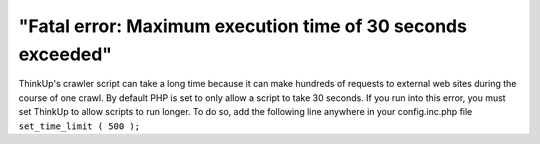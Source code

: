 "Fatal error: Maximum execution time of 30 seconds exceeded"
============================================================

ThinkUp's crawler script can take a long time because it can make hundreds of requests to external web sites during
the course of one crawl. By default PHP is set to only allow a script to take 30 seconds. If you run into this error,
you must set ThinkUp to allow scripts to run longer. To do so,  add the following line anywhere in your
config.inc.php file
``set_time_limit ( 500 );``

